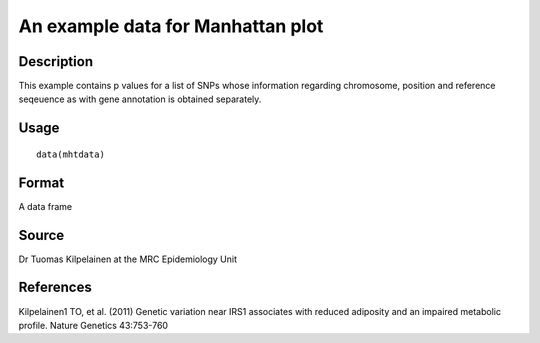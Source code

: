 +--------------------------------------+--------------------------------------+
| mhtdata                              |
| R Documentation                      |
+--------------------------------------+--------------------------------------+

An example data for Manhattan plot
----------------------------------

Description
~~~~~~~~~~~

This example contains p values for a list of SNPs whose information
regarding chromosome, position and reference seqeuence as with gene
annotation is obtained separately.

Usage
~~~~~

::

    data(mhtdata)

Format
~~~~~~

A data frame

Source
~~~~~~

Dr Tuomas Kilpelainen at the MRC Epidemiology Unit

References
~~~~~~~~~~

Kilpelainen1 TO, et al. (2011) Genetic variation near IRS1 associates
with reduced adiposity and an impaired metabolic profile. Nature
Genetics 43:753-760
